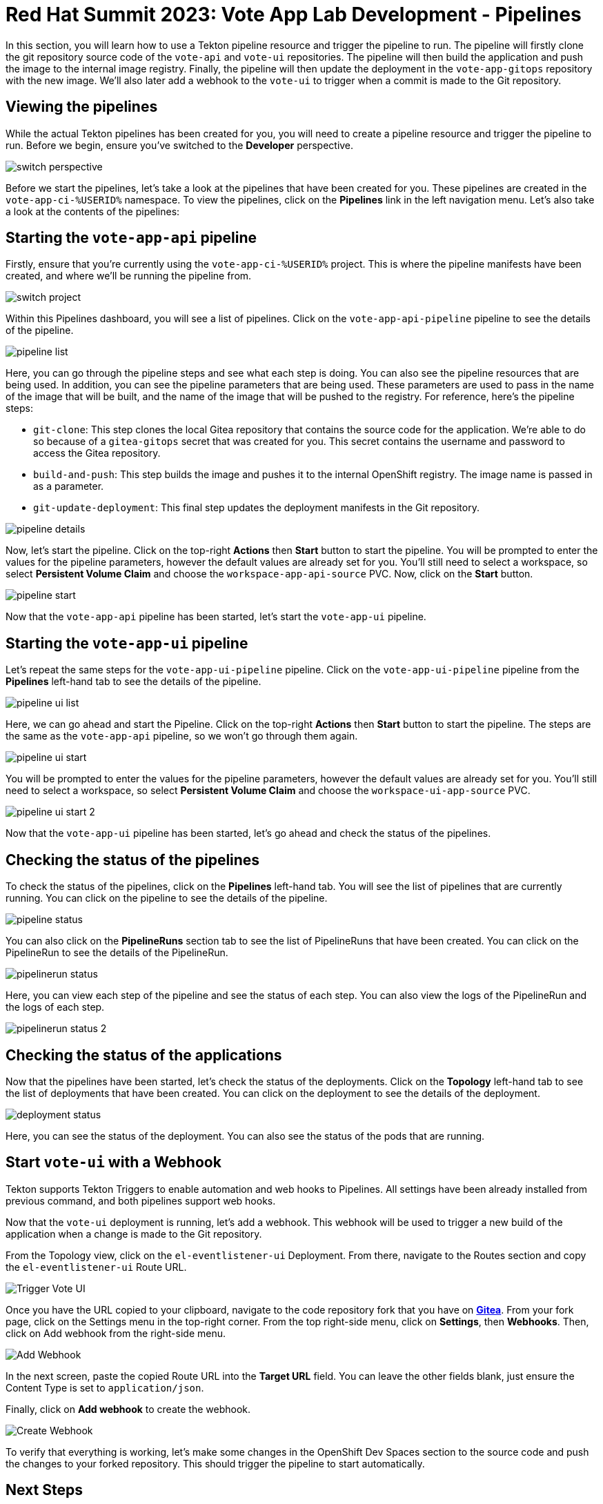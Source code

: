 # Red Hat Summit 2023: Vote App Lab Development - Pipelines

In this section, you will learn how to use a Tekton pipeline resource and trigger the pipeline to run. The pipeline will firstly clone the git repository source code of the `vote-api` and `vote-ui` repositories. The pipeline will then build the application and push the image to the internal image registry. Finally, the pipeline will then update the deployment in the `vote-app-gitops` repository with the new image. We'll also later add a webhook to the `vote-ui` to trigger when a commit is made to the Git repository.

## Viewing the pipelines

While the actual Tekton pipelines has been created for you, you will need to create a pipeline resource and trigger the pipeline to run. Before we begin, ensure you've switched to the *Developer* perspective.

image::switch-perspective.png[]

Before we start the pipelines, let's take a look at the pipelines that have been created for you. These pipelines are created in the `vote-app-ci-%USERID%` namespace. To view the pipelines, click on the *Pipelines* link in the left navigation menu. Let's also take a look at the contents of the pipelines:

// [tabs, subs="attributes+,+macros"]
// ====
// vote-app-api-pipeline::
// +
// --
// [.console-output]
// [source,bash]
// ----
// apiVersion: tekton.dev/v1beta1
// kind: Pipeline
// metadata:
//   name: vote-app-api-pipeline
//   namespace: vote-app-ci-%USERID%
// spec:
//   params:
//   - name: SOURCE_GIT_URL
//     type: string
//     description: The application git repository url
//     default: 'http://gitea.gitea.svc:3000/%USERID%/pipelines-vote-api'
//   - name: SOURCE_GIT_REVISION
//     type: string
//     default: master
//     description: The application git repository revision
//   - default: image-registry.openshift-image-registry.svc:5000/vote-app-dev-%USERID%/vote-api
//     name: IMAGE_NAME
//     type: string
//   - default: .
//     name: PATH_CONTEXT
//     type: string
//   - default: 'http://gitea.gitea.svc:3000/%USERID%/vote-app-gitops'
//     name: CONFIG_GIT_REPO
//     type: string
//   - default: main
//     name: CONFIG_GIT_REVISION
//     type: string

//   workspaces:
//   - name: app-source

//   tasks:

//   - name: git-clone
//     taskRef:
//       kind: ClusterTask
//       name: git-clone
//     params:
//     - name: url
//       value: $(params.SOURCE_GIT_URL)
//     - name: revision
//       value: $(params.SOURCE_GIT_REVISION)
//     - name: deleteExisting
//       value: 'true'
//     workspaces:
//     - name: output
//       workspace: app-source

//   - name: build-and-push
//     params:
//     - name: IMAGE
//       value: $(params.IMAGE_NAME)
//     - name: TLSVERIFY
//       value: "false"
//     - name: CONTEXT
//       value: $(params.PATH_CONTEXT)
//     runAfter:
//     - git-clone
//     taskRef:
//       kind: ClusterTask
//       name: buildah
//     workspaces:
//     - name: source
//       workspace: app-source

//   - name: git-update-deployment
//     params:
//     - name: GIT_REPOSITORY
//       value: $(params.CONFIG_GIT_REPO)
//     - name: CURRENT_IMAGE
//       value: quay.io/bluesman/vote-api:latest
//     - name: NEW_IMAGE
//       value: $(params.IMAGE_NAME)
//     - name: NEW_DIGEST
//       value: $(tasks.build-and-push.results.IMAGE_DIGEST)
//     - name: KUSTOMIZATION_PATH
//       value: environments/dev
//     - name: GIT_REF
//       value: $(params.CONFIG_GIT_REVISION)
//     runAfter:
//       - build-and-push
//     taskRef:
//       kind: Task
//       name: git-update-deployment
//     workspaces:
//     - name: workspace
//       workspace: app-source
// ----
// --
// vote-app-ui-pipeline::
// +
// --
// [.console-output]
// [source,bash]
// ----
// apiVersion: tekton.dev/v1beta1
// kind: Pipeline
// metadata:
//   name: vote-app-ui-pipeline
//   namespace: vote-app-ci-%USERID%
// spec:
//   params:
//   - name: SOURCE_GIT_URL
//     type: string
//     description: The application git repository url
//     default: 'http://gitea.gitea.svc:3000/%USERID%/pipelines-vote-ui'
//   - name: SOURCE_GIT_REVISION
//     type: string
//     default: master
//     description: The application git repository revision
//   - default: image-registry.openshift-image-registry.svc:5000/vote-app-dev-%USERID%/vote-ui
//     name: IMAGE_NAME
//     type: string
//   - default: .
//     name: PATH_CONTEXT
//     type: string
//   - default: 'http://gitea.gitea.svc:3000/%USERID%/vote-app-gitops'
//     name: CONFIG_GIT_REPO
//     type: string
//   - default: main
//     name: CONFIG_GIT_REVISION
//     type: string

//   workspaces:
//   - name: app-source

//   tasks:

//   - name: git-clone
//     taskRef:
//       kind: ClusterTask
//       name: git-clone
//     params:
//     - name: url
//       value: $(params.SOURCE_GIT_URL)
//     - name: revision
//       value: $(params.SOURCE_GIT_REVISION)
//     - name: deleteExisting
//       value: 'true'
//     workspaces:
//     - name: output
//       workspace: app-source

//   - name: build-and-push
//     params:
//     - name: IMAGE
//       value: $(params.IMAGE_NAME)
//     - name: TLSVERIFY
//       value: "false"
//     - name: CONTEXT
//       value: $(params.PATH_CONTEXT)
//     runAfter:
//     - git-clone
//     taskRef:
//       kind: ClusterTask
//       name: buildah
//     workspaces:
//     - name: source
//       workspace: app-source

//   - name: git-update-deployment
//     params:
//     - name: GIT_REPOSITORY
//       value: $(params.CONFIG_GIT_REPO)
//     - name: CURRENT_IMAGE
//       value: quay.io/bluesman/vote-ui:latest
//     - name: NEW_IMAGE
//       value: $(params.IMAGE_NAME)
//     - name: NEW_DIGEST
//       value: $(tasks.build-and-push.results.IMAGE_DIGEST)
//     - name: KUSTOMIZATION_PATH
//       value: environments/dev
//     - name: GIT_REF
//       value: $(params.CONFIG_GIT_REVISION)
//     runAfter:
//       - build-and-push
//     taskRef:
//       kind: Task
//       name: git-update-deployment
//     workspaces:
//     - name: workspace
//       workspace: app-source
// ----
// --
// promote-to-prod::
// +
// --
// [.console-output]
// [source,bash]
// ----
// apiVersion: tekton.dev/v1beta1
// kind: Pipeline
// metadata:
//   name: promote-to-prod
//   namespace: vote-app-ci-%USERID%
// spec:
//   params:
//     - default: 'vote-app-dev-%USERID%/vote-ui:latest'
//       name: SOURCE_IMAGE
//       type: string
//     - default: 'vote-app-prod-%USERID%/vote-ui:prod'
//       name: DEST_IMAGE
//       type: string
//     - default: 'http://gitea.gitea.svc:3000/%USERID%/vote-app-gitops'
//       name: CONFIG_GIT_REPO
//       type: string
//     - default: main
//       name: CONFIG_GIT_REVISION
//       type: string
//     - default: >-
//         image-registry.openshift-image-registry.svc:5000/vote-app-prod-%USERID%/vote-ui
//       name: IMAGE_NAME
//       type: string
//   tasks:
//     - name: tag-to-prod
//       params:
//         - name: SCRIPT
//           value: oc tag $(params.SOURCE_IMAGE) $(params.DEST_IMAGE)
//         - name: VERSION
//           value: latest
//       taskRef:
//         kind: ClusterTask
//         name: openshift-client
//     - name: image-tag-to-digest
//       params:
//         - name: image_dest_url
//           value: $(params.IMAGE_NAME)
//         - name: image_dest_tag
//           value: prod
//       runAfter:
//         - tag-to-prod
//       taskRef:
//         kind: Task
//         name: image-tag-to-digest
//     - name: git-update-deployment
//       params:
//         - name: GIT_REPOSITORY
//           value: $(params.CONFIG_GIT_REPO)
//         - name: GIT_REF
//           value: $(params.CONFIG_GIT_REVISION)
//         - name: CURRENT_IMAGE
//           value: quay.io/bluesman/vote-ui:latest
//         - name: NEW_IMAGE
//           value: $(params.IMAGE_NAME)
//         - name: NEW_DIGEST
//           value: $(tasks.image-tag-to-digest.results.image_digest)
//         - name: KUSTOMIZATION_PATH
//           value: environments/prod
//       runAfter:
//         - image-tag-to-digest
//       taskRef:
//         kind: Task
//         name: git-update-deployment
//       workspaces:
//         - name: workspace
//           workspace: app-source
//   workspaces:
//     - name: app-source
// ----
// --
// git-update-deployment-task::
// +
// --
// [.console-output]
// [source,bash]
// ----
// apiVersion: tekton.dev/v1beta1
// kind: Task
// metadata:
//   annotations:
//     tekton.dev/pipelines.minVersion: 0.12.1
//     tekton.dev/tags: git
//   name: git-update-deployment
//   namespace: vote-app-ci-%USERID%
//   labels:
//     app.kubernetes.io/version: '0.2'
//     operator.tekton.dev/provider-type: community
// spec:
//   description: >-
//     This Task can be used to update image digest in a Git repo using kustomize.
//     It requires a secret with credentials for accessing the git repo.
//   params:
//     - name: GIT_REPOSITORY
//       type: string
//     - name: GIT_REF
//       type: string
//     - name: CURRENT_IMAGE
//       type: string
//     - name: NEW_IMAGE
//       type: string
//     - name: NEW_DIGEST
//       type: string
//     - name: KUSTOMIZATION_PATH
//       type: string
//   results:
//     - description: The commit SHA
//       name: commit
//   steps:
//     - image: 'docker.io/alpine/git:v2.26.2'
//       name: git-clone
//       resources: {}
//       script: >
//         rm -rf git-update-digest-workdir

//         git clone $(params.GIT_REPOSITORY) -b $(params.GIT_REF)
//         git-update-digest-workdir
//       workingDir: $(workspaces.workspace.path)
//     - image: 'quay.io/wpernath/kustomize-ubi:latest'
//       name: update-digest
//       resources: {}
//       script: >
//         cd git-update-digest-workdir/$(params.KUSTOMIZATION_PATH)

//         kustomize edit set image
//         $(params.CURRENT_IMAGE)=$(params.NEW_IMAGE)@$(params.NEW_DIGEST)


//         echo "##########################"

//         echo "### kustomization.yaml ###"

//         echo "##########################"

//         cat kustomization.yaml
//       workingDir: $(workspaces.workspace.path)
//     - image: 'docker.io/alpine/git:v2.26.2'
//       name: git-commit
//       resources: {}
//       script: |
//         cd git-update-digest-workdir

//         git config user.email "tektonbot@redhat.com"
//         git config user.name "My Tekton Bot"

//         git status
//         git add $(params.KUSTOMIZATION_PATH)/kustomization.yaml
//         git commit -m "[ci] Image digest updated"

//         git push

//         RESULT_SHA="$(git rev-parse HEAD | tr -d '\n')"
//         EXIT_CODE="$?"
//         if [ "$EXIT_CODE" != 0 ]
//         then
//           exit $EXIT_CODE
//         fi
//         # Make sure we don't add a trailing newline to the result!
//         echo -n "$RESULT_SHA" > $(results.commit.path)
//       workingDir: $(workspaces.workspace.path)
//   workspaces:
//     - description: The workspace consisting of maven project.
//       name: workspace
// ----
// --
// ====

## Starting the `vote-app-api` pipeline

Firstly, ensure that you're currently using the `vote-app-ci-%USERID%` project. This is where the pipeline manifests have been created, and where we'll be running the pipeline from.

image::switch-project.png[]

Within this Pipelines dashboard, you will see a list of pipelines.  Click on the `vote-app-api-pipeline` pipeline to see the details of the pipeline.

image::pipeline-list.png[]

Here, you can go through the pipeline steps and see what each step is doing.  You can also see the pipeline resources that are being used. In addition, you can see the pipeline parameters that are being used.  These parameters are used to pass in the name of the image that will be built, and the name of the image that will be pushed to the registry. For reference, here's the pipeline steps:

- `git-clone`: This step clones the local Gitea repository that contains the source code for the application. We're able to do so because of a `gitea-gitops` secret that was created for you. This secret contains the username and password to access the Gitea repository.
- `build-and-push`: This step builds the image and pushes it to the internal OpenShift registry.  The image name is passed in as a parameter.
- `git-update-deployment`: This final step updates the deployment manifests in the Git repository.

image::pipeline-details.png[]

Now, let's start the pipeline.  Click on the top-right *Actions* then *Start* button to start the pipeline. You will be prompted to enter the values for the pipeline parameters, however the default values are already set for you. You'll still need to select a workspace, so select *Persistent Volume Claim* and choose the `workspace-app-api-source` PVC. Now, click on the *Start* button.

image::pipeline-start.png[]

Now that the `vote-app-api` pipeline has been started, let's start the `vote-app-ui` pipeline.

## Starting the `vote-app-ui` pipeline

Let's repeat the same steps for the `vote-app-ui-pipeline` pipeline.  Click on the `vote-app-ui-pipeline` pipeline from the *Pipelines* left-hand tab to see the details of the pipeline.

image::pipeline-ui-list.png[]

Here, we can go ahead and start the Pipeline. Click on the top-right *Actions* then *Start* button to start the pipeline. The steps are the same as the `vote-app-api` pipeline, so we won't go through them again.

image::pipeline-ui-start.png[]

You will be prompted to enter the values for the pipeline parameters, however the default values are already set for you. You'll still need to select a workspace, so select *Persistent Volume Claim* and choose the `workspace-ui-app-source` PVC.

image::pipeline-ui-start-2.png[]

Now that the `vote-app-ui` pipeline has been started, let's go ahead and check the status of the pipelines.

## Checking the status of the pipelines

To check the status of the pipelines, click on the *Pipelines* left-hand tab. You will see the list of pipelines that are currently running. You can click on the pipeline to see the details of the pipeline.

image::pipeline-status.png[]

You can also click on the *PipelineRuns* section tab to see the list of PipelineRuns that have been created. You can click on the PipelineRun to see the details of the PipelineRun.

image::pipelinerun-status.png[]

Here, you can view each step of the pipeline and see the status of each step. You can also view the logs of the PipelineRun and the logs of each step.

image::pipelinerun-status-2.png[]

## Checking the status of the applications

Now that the pipelines have been started, let's check the status of the deployments. Click on the *Topology* left-hand tab to see the list of deployments that have been created. You can click on the deployment to see the details of the deployment.

image::deployment-status.png[]

Here, you can see the status of the deployment. You can also see the status of the pods that are running.

## Start `vote-ui` with a Webhook

Tekton supports Tekton Triggers to enable automation and web hooks to Pipelines. All settings have been already installed from previous command, and both pipelines support web hooks.

Now that the `vote-ui` deployment is running, let's add a webhook. This webhook will be used to trigger a new build of the application when a change is made to the Git repository.

From the Topology view, click on the `el-eventlistener-ui` Deployment. From there, navigate to the Routes section and copy the `el-eventlistener-ui` Route URL.

image::trigger-vote-ui.png[Trigger Vote UI]

Once you have the URL copied to your clipboard, navigate to the code repository fork that you have on link:https://gitea.%SUBDOMAIN%/%USERID%/pipelines-vote-ui[*Gitea*,role='params-link',window='_blank']. From your fork page, click on the Settings menu in the top-right corner. From the top right-side menu, click on *Settings*, then *Webhooks*. Then, click on Add webhook from the right-side menu.

image::add-webhook.png[Add Webhook]

In the next screen, paste the copied Route URL into the *Target URL* field. You can leave the other fields blank, just ensure the Content Type is set to `application/json`.

Finally, click on *Add webhook* to create the webhook.

image::create-webhook.png[Create Webhook]

To verify that everything is working, let's make some changes in the OpenShift Dev Spaces section to the source code and push the changes to your forked repository. This should trigger the pipeline to start automatically.

## Next Steps

Congratulations! You've successfully deployed the `vote-app` and `vote-api` pipelines using Tekton Pipelines. You've also added a webhook to the `vote-ui` application to trigger a new build when changes are made to the Git repository. Now, let's move on to the next lab to learn how to deploy the application using Argo CD.